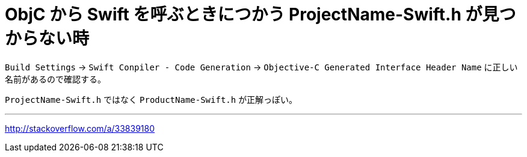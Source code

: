 = ObjC から Swift を呼ぶときにつかう ProjectName-Swift.h が見つからない時
:hp-tags: iOS, ObjC, Swift

`Build Settings` -> `Swift Conpiler - Code Generation` -> `Objective-C Generated Interface Header Name` に正しい名前があるので確認する。

`ProjectName-Swift.h` ではなく `ProductName-Swift.h` が正解っぽい。

---
http://stackoverflow.com/a/33839180